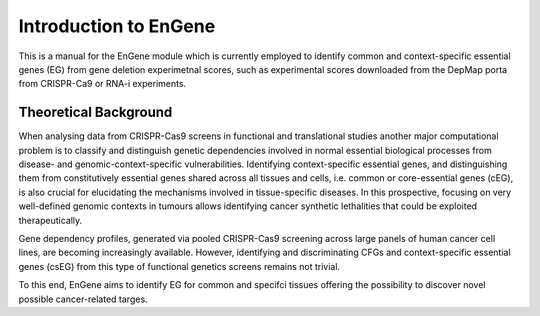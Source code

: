 Introduction to EnGene
======================

This is a manual for the EnGene module which is currently employed to identify common and context-specific essential genes (EG) from gene deletion experimetnal scores, such as experimental scores downloaded from the DepMap porta from CRISPR-Ca9 or RNA-i experiments.

Theoretical Background 
######################

When analysing data from CRISPR-Cas9 screens in functional and translational studies another major computational problem is to classify and distinguish genetic dependencies involved in normal essential biological processes from disease- and genomic-context-specific vulnerabilities. Identifying context-specific essential genes, and distinguishing them from constitutively essential genes shared across all tissues and cells, i.e. common or core-essential genes (cEG), is also crucial for elucidating the mechanisms involved in tissue-specific diseases. In this prospective, focusing on very well-defined genomic contexts in tumours allows identifying cancer synthetic lethalities that could be exploited therapeutically.

Gene dependency profiles, generated via pooled CRISPR-Cas9 screening across large panels of human cancer cell lines, are becoming increasingly available. However, identifying and discriminating CFGs and context-specific essential genes (csEG) from this type of functional genetics screens remains not trivial.

To this end, EnGene aims to identify EG for common and specifci tissues offering the possibility to discover novel possible cancer-related targes.
